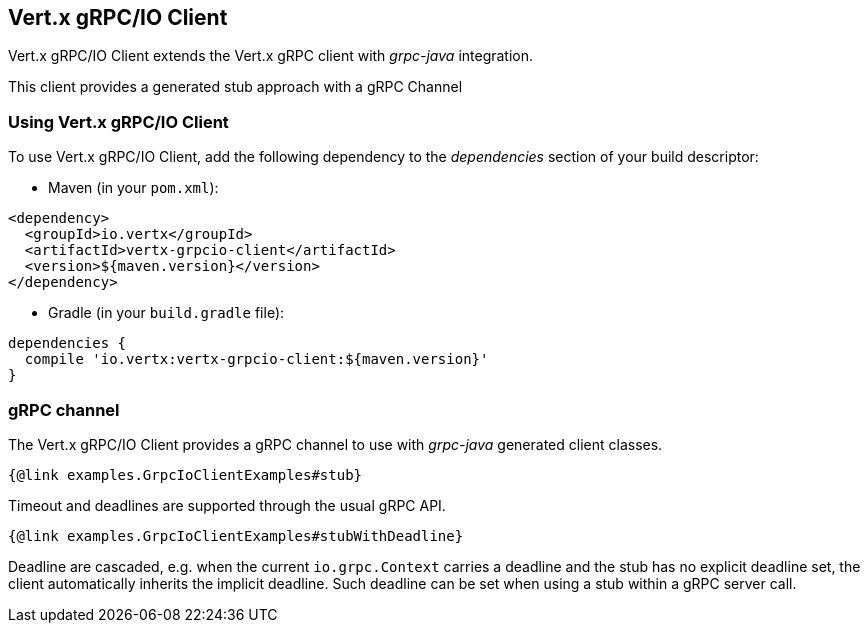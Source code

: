 == Vert.x gRPC/IO Client

Vert.x gRPC/IO Client extends the Vert.x gRPC client with _grpc-java_ integration.

This client provides a generated stub approach with a gRPC Channel

=== Using Vert.x gRPC/IO Client

To use Vert.x gRPC/IO Client, add the following dependency to the _dependencies_ section of your build descriptor:

* Maven (in your `pom.xml`):

[source,xml,subs="+attributes"]
----
<dependency>
  <groupId>io.vertx</groupId>
  <artifactId>vertx-grpcio-client</artifactId>
  <version>${maven.version}</version>
</dependency>
----

* Gradle (in your `build.gradle` file):

[source,groovy,subs="+attributes"]
----
dependencies {
  compile 'io.vertx:vertx-grpcio-client:${maven.version}'
}
----

=== gRPC channel

The Vert.x gRPC/IO Client provides a gRPC channel to use with _grpc-java_ generated client classes.

[source,java]
----
{@link examples.GrpcIoClientExamples#stub}
----

Timeout and deadlines are supported through the usual gRPC API.

[source,java]
----
{@link examples.GrpcIoClientExamples#stubWithDeadline}
----

Deadline are cascaded, e.g. when the current `io.grpc.Context` carries a deadline and the stub has no explicit deadline
set, the client automatically inherits the implicit deadline. Such deadline can be set when using a stub within a gRPC server
call.
